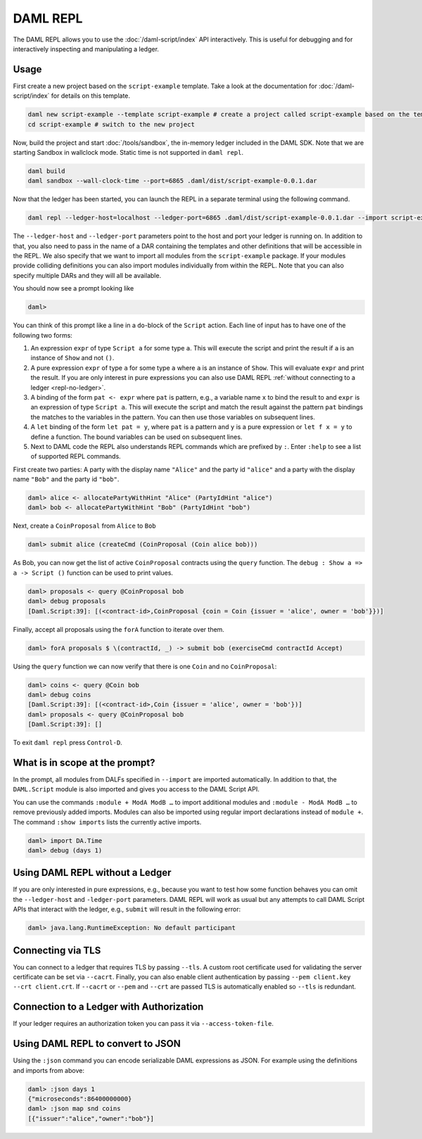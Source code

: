 .. Copyright (c) 2020 Digital Asset (Switzerland) GmbH and/or its affiliates. All rights reserved.
.. SPDX-License-Identifier: Apache-2.0

DAML REPL
###########

The DAML REPL allows you to use the :doc:`/daml-script/index` API
interactively. This is useful for debugging and for interactively
inspecting and manipulating a ledger.

Usage
=====

First create a new project based on the ``script-example``
template. Take a look at the documentation for
:doc:`/daml-script/index` for details on this template.

.. code-block:: sh

   daml new script-example --template script-example # create a project called script-example based on the template
   cd script-example # switch to the new project

Now, build the project and start :doc:`/tools/sandbox`, the in-memory
ledger included in the DAML SDK. Note that we are starting Sandbox in
wallclock mode. Static time is not supported in ``daml repl``.

.. code-block:: sh

   daml build
   daml sandbox --wall-clock-time --port=6865 .daml/dist/script-example-0.0.1.dar

Now that the ledger has been started, you can launch the REPL in a
separate terminal using the following command.

.. code-block:: sh

   daml repl --ledger-host=localhost --ledger-port=6865 .daml/dist/script-example-0.0.1.dar --import script-example

The ``--ledger-host`` and ``--ledger-port`` parameters point to the
host and port your ledger is running on. In addition to that, you also
need to pass in the name of a DAR containing the templates and other
definitions that will be accessible in the REPL. We also specify that we want
to import all modules from the ``script-example`` package. If your modules
provide colliding definitions you can also import modules individually from
within the REPL. Note that you can also specify multiple DARs and they
will all be available.

You should now see a prompt looking like

.. code-block:: none

   daml>

You can think of this prompt like a line in a ``do``-block of the
``Script`` action. Each line of input has to have one of the following
two forms:

1. An expression ``expr`` of type ``Script a`` for some type ``a``. This
   will execute the script and print the result if ``a`` is an
   instance of ``Show`` and not ``()``.

2. A pure expression ``expr`` of type ``a`` for some type ``a`` where
   ``a`` is an instance of ``Show``. This will evaluate ``expr`` and
   print the result. If you are only interest in pure expressions you
   can also use DAML REPL
   :ref:`without connecting to a ledger <repl-no-ledger>`.

3. A binding of the form ``pat <- expr`` where ``pat`` is pattern, e.g.,
   a variable name ``x`` to bind the result to
   and ``expr`` is an expression of type ``Script a``.
   This will execute the script and match the result against
   the pattern ``pat`` bindings the matches to the variables in the pattern.
   You can then use those variables on subsequent lines.

4. A ``let`` binding of the form ``let pat = y``, where ``pat`` is a pattern
   and ``y`` is a pure expression or ``let f x = y`` to define a function.
   The bound variables can be used on subsequent lines.

5. Next to DAML code the REPL also understands REPL commands which are prefixed
   by ``:``. Enter ``:help`` to see a list of supported REPL commands.

First create two parties: A party with the display name ``"Alice"``
and the party id ``"alice"`` and a party with the display name
``"Bob"`` and the party id ``"bob"``.

.. code-block:: none

   daml> alice <- allocatePartyWithHint "Alice" (PartyIdHint "alice")
   daml> bob <- allocatePartyWithHint "Bob" (PartyIdHint "bob")

Next, create a ``CoinProposal`` from ``Alice`` to ``Bob``

.. code-block:: none

   daml> submit alice (createCmd (CoinProposal (Coin alice bob)))

As Bob, you can now get the list of active ``CoinProposal`` contracts
using the ``query`` function. The ``debug : Show a => a -> Script ()``
function can be used to print values.

.. code-block:: none

   daml> proposals <- query @CoinProposal bob
   daml> debug proposals
   [Daml.Script:39]: [(<contract-id>,CoinProposal {coin = Coin {issuer = 'alice', owner = 'bob'}})]

Finally, accept all proposals using the ``forA`` function to iterate
over them.

.. code-block:: none

   daml> forA proposals $ \(contractId, _) -> submit bob (exerciseCmd contractId Accept)

Using the ``query`` function we can now verify that there is one
``Coin`` and no ``CoinProposal``:

.. code-block:: none

   daml> coins <- query @Coin bob
   daml> debug coins
   [Daml.Script:39]: [(<contract-id>,Coin {issuer = 'alice', owner = 'bob'})]
   daml> proposals <- query @CoinProposal bob
   [Daml.Script:39]: []

To exit ``daml repl`` press ``Control-D``.


What is in scope at the prompt?
===============================

In the prompt, all modules from DALFs specified in ``--import`` are
imported automatically. In addition to that, the ``DAML.Script``
module is also imported and gives you access to the DAML Script API.

You can use the commands ``:module + ModA ModB …`` to import additional modules
and ``:module - ModA ModB …`` to remove previously added imports. Modules can
also be imported using regular import declarations instead of ``module +``.
The command ``:show imports`` lists the currently active imports.

.. code-block:: none

   daml> import DA.Time
   daml> debug (days 1)

.. _repl-no-ledger:

Using DAML REPL without a Ledger
================================

If you are only interested in pure expressions, e.g., because you want
to test how some function behaves you can omit the ``--ledger-host``
and ``-ledger-port`` parameters. DAML REPL will work as usual but any
attempts to call DAML Script APIs that interact with the ledger, e.g.,
``submit`` will result in the following error:

.. code-block:: none

    daml> java.lang.RuntimeException: No default participant

Connecting via TLS
==================

You can connect to a ledger that requires TLS by passing ``--tls``.  A
custom root certificate used for validating the server certificate can
be set via ``--cacrt``. Finally, you can also enable client
authentication by passing ``--pem client.key --crt client.crt``. If
``--cacrt`` or ``--pem`` and ``--crt`` are passed TLS is automatically
enabled so ``--tls`` is redundant.

Connection to a Ledger with Authorization
=========================================

If your ledger requires an authorization token you can pass it via
``--access-token-file``.

Using DAML REPL to convert to JSON
==================================

Using the ``:json`` command you can encode serializable DAML expressions as
JSON. For example using the definitions and imports from above:

.. code-block:: none

    daml> :json days 1
    {"microseconds":86400000000}
    daml> :json map snd coins
    [{"issuer":"alice","owner":"bob"}]
